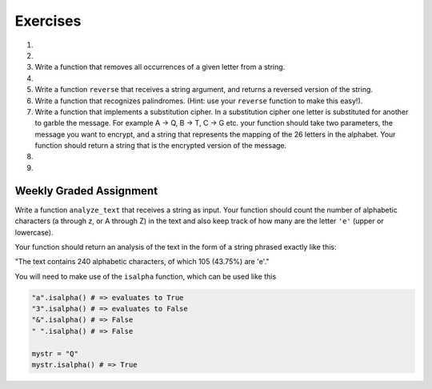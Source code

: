 ..  Copyright (C)  Brad Miller, David Ranum, Jeffrey Elkner, Peter Wentworth, Allen B. Downey, Chris
    Meyers, and Dario Mitchell. Permission is granted to copy, distribute
    and/or modify this document under the terms of the GNU Free Documentation
    License, Version 1.3 or any later version published by the Free Software
    Foundation; with Invariant Sections being Forward, Prefaces, and
    Contributor List, no Front-Cover Texts, and no Back-Cover Texts. A copy of
    the license is included in the section entitled "GNU Free Documentation
    License".

Exercises
---------

.. container:: full_width

    #.

        .. tabbed:: q1

            .. tab:: Question

                What is the result of each of the following:

                a. 'Python'[1]
                #. "Strings are sequences of characters."[5]
                #. len("wonderful")
                #. 'Mystery'[:4]
                #. 'p' in 'Pineapple'
                #. 'apple' in 'Pineapple'
                #. 'pear' not in 'Pineapple'
                #. 'apple' > 'pineapple'
                #. 'pineapple' < 'Peach'

            .. tab:: Answer

                a. 'Python'[1] = 'y'
                #. 'Strings are sequences of characters.'[5] = 'g'
                #. len('wonderful') = 9
                #. 'Mystery'[:4] = 'Myst'
                #. 'p' in 'Pineapple' = True
                #. 'apple' in 'Pineapple' = True
                #. 'pear' not in 'Pineapple' = True
                #. 'apple' > 'pineapple' = False
                #. 'pineapple' < 'Peach' = False


    #.

        .. tabbed:: q2

            .. tab:: Question

               Write a function that will return the number of digits in an integer.

               .. activecode:: ex_7_10


            .. tab:: Answer

                .. activecode:: q2_answer

                    def find_num_digits(n):
                        n_str = str(n)
                        return len(n_str)

                    print(find_num_digits(50))
                    print(find_num_digits(20000))
                    print(find_num_digits(1))



    #. Write a function that removes all occurrences of a given letter from a string.

       .. activecode:: ex_8_7
          :nocodelens:

          from test import testEqual

          def remove_letter(letter, original_string):
              # your code here

          testEqual(remove_letter('a', 'apple'), 'pple')
          testEqual(remove_letter('a', 'banana'), 'bnn')
          testEqual(remove_letter('z', 'banana'), 'banana')



    #.

        .. tabbed:: q11

            .. tab:: Question

               Write a function that removes the first occurrence of a string from another string.

               .. activecode:: ex_8_10
                  :nocodelens:

                  from test import testEqual

                  def remove(substr,original_string):
                      # your code here

                  testEqual(remove('an', 'banana'), 'bana')
                  testEqual(remove('cyc', 'bicycle'), 'bile')
                  testEqual(remove('iss', 'Mississippi'), 'Missippi')
                  testEqual(remove('egg', 'bicycle'), 'bicycle')
                  testEqual(remove('oo', 'Yahoohoo'), 'Yahhoo')


            .. tab:: Answer

                .. activecode:: q11_answer
                    :nocodelens:

                    from test import testEqual

                    def remove(substr,original_string):
                        index = original_string.find(substr)
                        if index < 0: # substr doesn't exist in original_string
                            return original_string
                        return_str = original_string[:index] + original_string[index+len(substr):]
                        return return_str

                    testEqual(remove('an', 'banana'), 'bana')
                    testEqual(remove('cyc', 'bicycle'), 'bile')
                    testEqual(remove('iss', 'Mississippi'), 'Missippi')
                    testEqual(remove('egg', 'bicycle'), 'bicycle')


    #. Write a function ``reverse`` that receives a string argument, and returns a reversed version of the string.

       .. activecode:: ex_8_5

          from test import testEqual

          def reverse(text):
              # your code here

          testEqual(reverse("happy"), "yppah")
          testEqual(reverse("Python"), "nohtyP")
          testEqual(reverse(""), "")


    #. Write a function that recognizes palindromes. (Hint: use your ``reverse`` function to make this easy!).

       .. activecode:: ex_8_8

          from test import testEqual

          def is_palindrome(text):
              # your code here

          testEqual(is_palindrome('abba'), True)
          testEqual(is_palindrome('abab'), False)
          testEqual(is_palindrome('straw warts'), True)
          testEqual(is_palindrome('a'), True)
          testEqual(is_palindrome(''), True)


    #. Write a function that implements a substitution cipher. In a substitution cipher one letter is substituted for another to garble the message. For example A -> Q, B -> T, C -> G etc. your function should take two parameters, the message you want to encrypt, and a string that represents the mapping of the 26 letters in the alphabet. Your function should return a string that is the encrypted version of the message.

       .. activecode:: ex_8_17

    #.

        .. tabbed:: q19

            .. tab:: Question

               Write a function that decrypts the message from the previous exercise. It
               should also take two parameters. The encrypted message,
               and the mixed up alphabet. The function should return a string that is
               the same as the original unencrypted message.

               .. activecode:: ex_8_18

            .. tab:: Answer

                .. activecode:: q19_answer

                    def encrypt(message, cipher):
                        alphabet = "abcdefghijklmnopqrstuvwxyz"
                        encrypted = ''
                        for char in message:
                            if char == ' ':
                                encrypted = encrypted + ' '
                            else:
                                pos = alphabet.index(char)
                                encrypted = encrypted + cipher[pos]
                        return encrypted

                    def decrypt(encrypted, cipher):
                        alphabet = "abcdefghijklmnopqrstuvwxyz"
                        decrypted = ''
                        for char in encrypted:
                            if char == ' ':
                                decrypted = decrypted + ' '
                            else:
                                pos = cipher.index(char)
                                decrypted = decrypted + alphabet[pos]
                        return decrypted


                    cipher = "badcfehgjilknmporqtsvuxwzy"

                    encrypted = encrypt('hello world', cipher)
                    print encrypted

                    decrypted = decrypt(encrypted, cipher)
                    print(decrypted)

    #.

        .. tabbed:: q21

            .. tab:: Question

               Write a function called ``rot13`` that uses the Caesar cipher to encrypt a message. The Caesar cipher works like a substitution cipher but each character is replaced by the character 13 characters to "its right" in the alphabet. So for example the letter "a" becomes the letter "n". If a letter is past the middle of the alphabet then the counting wraps around to the letter "a" again, so "n" becomes "a", "o" becomes "b" and so on.  *Hint:* Whenever you talk about things wrapping around its a good idea to think of modulo arithmetic (using the remainder operator).

               .. activecode:: ex_8_20

                  def rot13(mess):
                      # Your code here

                  def main():
                      print(rot13('abcde'))
                      print(rot13('nopqr'))
                      print(rot13(rot13('since rot thirteen is symmetric you should see this message')))

                  if __name__ == "__main__":
                      main()

            .. tab:: Answer

                .. activecode:: q21_answer

                    def rot13(mess):
                        alphabet = 'abcdefghijklmnopqrstuvwxyz'
                        encrypted = ''
                        for char in mess:
                            if char == ' ':
                                encrypted = encrypted + ' '
                            else:
                                rotated_index = alphabet.index(char) + 13
                                if rotated_index < 26:
                                    encrypted = encrypted + alphabet[rotated_index]
                                else:
                                    encrypted = encrypted + alphabet[rotated_index % 26]
                        return encrypted

                    def main():
                        print(rot13('abcde'))
                        print(rot13('nopqr'))
                        print(rot13(rot13('since rot thirteen is symmetric you should see this message')))

                    if __name__ == "__main__":
                        main()

Weekly Graded Assignment
========================

.. container:: full_width

    Write a function ``analyze_text`` that receives a string as input. Your function should count the number of alphabetic characters (a through z, or A through Z) in the text and also keep track of how many are the letter ``'e'`` (upper or lowercase).

    Your function should return an analysis of the text in the form of a string phrased exactly like this:

    "The text contains 240 alphabetic characters, of which 105 (43.75%) are 'e'."

    You will need to make use of the ``isalpha`` function, which can be used like this

    .. code-block:: python

        "a".isalpha() # => evaluates to True
        "3".isalpha() # => evaluates to False
        "&".isalpha() # => False
        " ".isalpha() # => False

        mystr = "Q"
        mystr.isalpha() # => True

    .. activecode:: ex_8_3

        def analyze_text(text):
            # Your code here


        # Don't copy these tests into Vocareum
        from test import testEqual

        text1 = "Eeeee"
        answer1 = "The text contains 5 alphabetic characters, of which 5 (100.0%) are 'e'."
        testEqual(analyze_text(text1), answer1)

        text2 = "Blueberries are tasteee!"
        answer2 = "The text contains 21 alphabetic characters, of which 7 (33.3333333333%) are 'e'."
        testEqual(analyze_text(text2), answer2)

        text3 = "Wright's book, Gadsby, contains a total of 0 of that most common symbol ;)"
        answer3 = "The text contains 55 alphabetic characters, of which 0 (0.0%) are 'e'."
        testEqual(analyze_text(text3), answer3)
